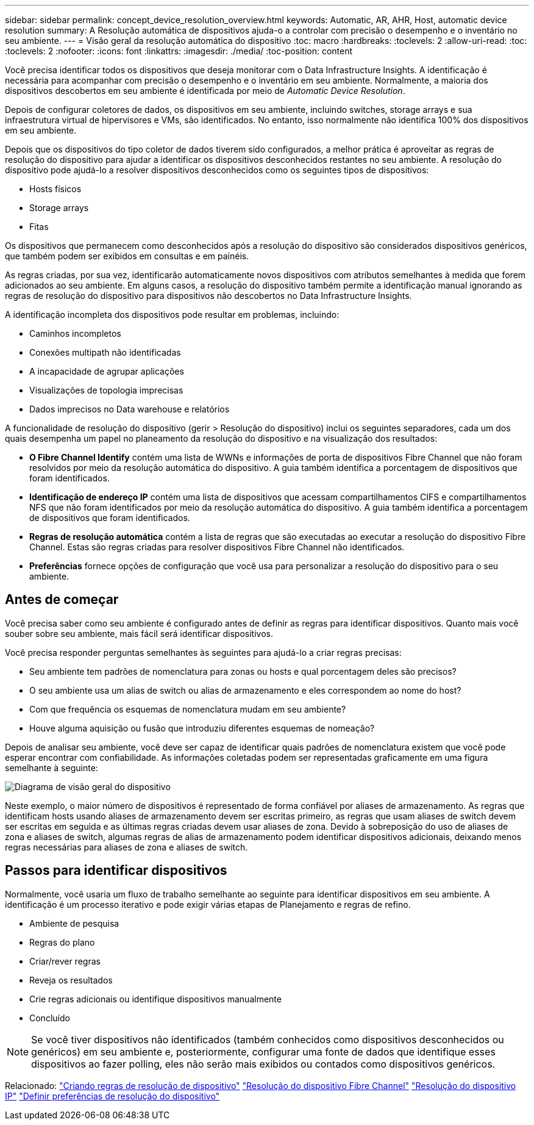 ---
sidebar: sidebar 
permalink: concept_device_resolution_overview.html 
keywords: Automatic, AR, AHR, Host, automatic device resolution 
summary: A Resolução automática de dispositivos ajuda-o a controlar com precisão o desempenho e o inventário no seu ambiente. 
---
= Visão geral da resolução automática do dispositivo
:toc: macro
:hardbreaks:
:toclevels: 2
:allow-uri-read: 
:toc: 
:toclevels: 2
:nofooter: 
:icons: font
:linkattrs: 
:imagesdir: ./media/
:toc-position: content


[role="lead"]
Você precisa identificar todos os dispositivos que deseja monitorar com o Data Infrastructure Insights. A identificação é necessária para acompanhar com precisão o desempenho e o inventário em seu ambiente. Normalmente, a maioria dos dispositivos descobertos em seu ambiente é identificada por meio de _Automatic Device Resolution_.

Depois de configurar coletores de dados, os dispositivos em seu ambiente, incluindo switches, storage arrays e sua infraestrutura virtual de hipervisores e VMs, são identificados. No entanto, isso normalmente não identifica 100% dos dispositivos em seu ambiente.

Depois que os dispositivos do tipo coletor de dados tiverem sido configurados, a melhor prática é aproveitar as regras de resolução do dispositivo para ajudar a identificar os dispositivos desconhecidos restantes no seu ambiente. A resolução do dispositivo pode ajudá-lo a resolver dispositivos desconhecidos como os seguintes tipos de dispositivos:

* Hosts físicos
* Storage arrays
* Fitas


Os dispositivos que permanecem como desconhecidos após a resolução do dispositivo são considerados dispositivos genéricos, que também podem ser exibidos em consultas e em painéis.

As regras criadas, por sua vez, identificarão automaticamente novos dispositivos com atributos semelhantes à medida que forem adicionados ao seu ambiente. Em alguns casos, a resolução do dispositivo também permite a identificação manual ignorando as regras de resolução do dispositivo para dispositivos não descobertos no Data Infrastructure Insights.

A identificação incompleta dos dispositivos pode resultar em problemas, incluindo:

* Caminhos incompletos
* Conexões multipath não identificadas
* A incapacidade de agrupar aplicações
* Visualizações de topologia imprecisas
* Dados imprecisos no Data warehouse e relatórios


A funcionalidade de resolução do dispositivo (gerir > Resolução do dispositivo) inclui os seguintes separadores, cada um dos quais desempenha um papel no planeamento da resolução do dispositivo e na visualização dos resultados:

* *O Fibre Channel Identify* contém uma lista de WWNs e informações de porta de dispositivos Fibre Channel que não foram resolvidos por meio da resolução automática do dispositivo. A guia também identifica a porcentagem de dispositivos que foram identificados.
* *Identificação de endereço IP* contém uma lista de dispositivos que acessam compartilhamentos CIFS e compartilhamentos NFS que não foram identificados por meio da resolução automática do dispositivo. A guia também identifica a porcentagem de dispositivos que foram identificados.
* *Regras de resolução automática* contém a lista de regras que são executadas ao executar a resolução do dispositivo Fibre Channel. Estas são regras criadas para resolver dispositivos Fibre Channel não identificados.
* *Preferências* fornece opções de configuração que você usa para personalizar a resolução do dispositivo para o seu ambiente.




== Antes de começar

Você precisa saber como seu ambiente é configurado antes de definir as regras para identificar dispositivos. Quanto mais você souber sobre seu ambiente, mais fácil será identificar dispositivos.

Você precisa responder perguntas semelhantes às seguintes para ajudá-lo a criar regras precisas:

* Seu ambiente tem padrões de nomenclatura para zonas ou hosts e qual porcentagem deles são precisos?
* O seu ambiente usa um alias de switch ou alias de armazenamento e eles correspondem ao nome do host?


* Com que frequência os esquemas de nomenclatura mudam em seu ambiente?
* Houve alguma aquisição ou fusão que introduziu diferentes esquemas de nomeação?


Depois de analisar seu ambiente, você deve ser capaz de identificar quais padrões de nomenclatura existem que você pode esperar encontrar com confiabilidade. As informações coletadas podem ser representadas graficamente em uma figura semelhante à seguinte:

image:Device_Resolution_Venn.png["Diagrama de visão geral do dispositivo"]

Neste exemplo, o maior número de dispositivos é representado de forma confiável por aliases de armazenamento. As regras que identificam hosts usando aliases de armazenamento devem ser escritas primeiro, as regras que usam aliases de switch devem ser escritas em seguida e as últimas regras criadas devem usar aliases de zona. Devido à sobreposição do uso de aliases de zona e aliases de switch, algumas regras de alias de armazenamento podem identificar dispositivos adicionais, deixando menos regras necessárias para aliases de zona e aliases de switch.



== Passos para identificar dispositivos

Normalmente, você usaria um fluxo de trabalho semelhante ao seguinte para identificar dispositivos em seu ambiente. A identificação é um processo iterativo e pode exigir várias etapas de Planejamento e regras de refino.

* Ambiente de pesquisa
* Regras do plano
* Criar/rever regras
* Reveja os resultados
* Crie regras adicionais ou identifique dispositivos manualmente
* Concluído



NOTE: Se você tiver dispositivos não identificados (também conhecidos como dispositivos desconhecidos ou genéricos) em seu ambiente e, posteriormente, configurar uma fonte de dados que identifique esses dispositivos ao fazer polling, eles não serão mais exibidos ou contados como dispositivos genéricos.

Relacionado: link:task_device_resolution_rules.html["Criando regras de resolução de dispositivo"] link:task_device_resolution_fibre_channel.html["Resolução do dispositivo Fibre Channel"] link:task_device_resolution_ip.html["Resolução do dispositivo IP"] link:task_device_resolution_preferences.html["Definir preferências de resolução do dispositivo"]
